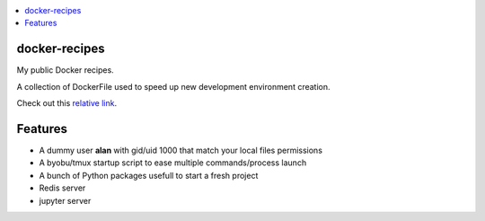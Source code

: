 .. contents:: :local:

docker-recipes
====================

My public Docker recipes.

A collection of DockerFile used to speed up new development environment creation.


Check out this `relative link`_.

.. _relative link: devpy/README.rst


Features
============

* A dummy user **alan** with gid/uid 1000 that match your local files permissions
* A byobu/tmux startup script to ease multiple commands/process launch
* A bunch of Python packages usefull to start a fresh project

* Redis server
* jupyter server
